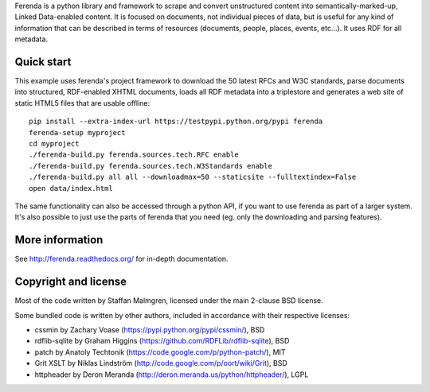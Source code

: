 Ferenda is a python library and framework to scrape and convert
unstructured content into semantically-marked-up, Linked Data-enabled
content. It is focused on documents, not individual pieces of data,
but is useful for any kind of information that can be described in
terms of resources (documents, people, places, events, etc...). It
uses RDF for all metadata.

Quick start
-----------

This example uses ferenda's project framework to download the 50
latest RFCs and W3C standards, parse documents into structured,
RDF-enabled XHTML documents, loads all RDF metadata into a triplestore
and generates a web site of static HTML5 files that are usable
offline::

    pip install --extra-index-url https://testpypi.python.org/pypi ferenda
    ferenda-setup myproject
    cd myproject
    ./ferenda-build.py ferenda.sources.tech.RFC enable
    ./ferenda-build.py ferenda.sources.tech.W3Standards enable
    ./ferenda-build.py all all --downloadmax=50 --staticsite --fulltextindex=False
    open data/index.html

The same functionality can also be accessed through a python API, if
you want to use ferenda as part of a larger system. It's also possible
to just use the parts of ferenda that you need (eg. only the
downloading and parsing features).

More information
----------------

See http://ferenda.readthedocs.org/ for in-depth documentation.

Copyright and license
---------------------

Most of the code written by Staffan Malmgren, licensed under the main
2-clause BSD license.

Some bundled code is written by other authors, included in accordance
with their respective licenses:

* cssmin by Zachary Voase (https://pypi.python.org/pypi/cssmin/), BSD
* rdflib-sqlite by Graham Higgins
  (https://github.com/RDFLib/rdflib-sqlite), BSD
* patch by Anatoly Techtonik
  (https://code.google.com/p/python-patch/), MIT
* Grit XSLT by Niklas Lindström
  (http://code.google.com/p/oort/wiki/Grit), BSD
* httpheader by Deron Meranda
  (http://deron.meranda.us/python/httpheader/), LGPL


